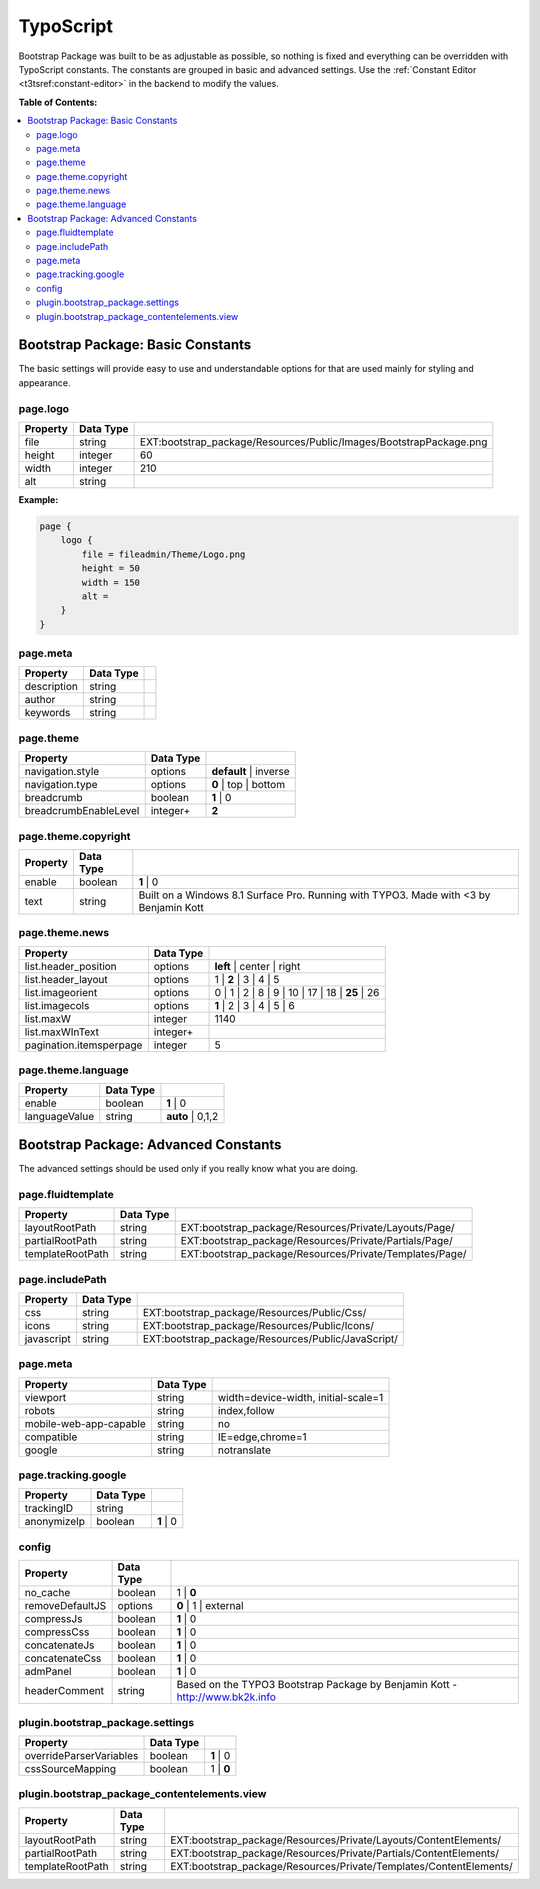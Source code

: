 ﻿.. include:: /Includes.rst.txt

.. index:: ! TypoScript
.. _typoscript:

==========
TypoScript
==========

Bootstrap Package was built to be as adjustable as possible, so nothing is fixed
and everything can be overridden with TypoScript constants. The constants are
grouped in basic and advanced settings. Use the :ref:`Constant Editor <t3tsref:constant-editor>`
in the backend to modify the values.

**Table of Contents:**

.. contents::
   :backlinks: top
   :class: compact-list
   :depth: 2
   :local:


Bootstrap Package: Basic Constants
==================================

The basic settings will provide easy to use and understandable options for that are used mainly for styling and appearance.


.. index:: TypoScript; page.logo

page.logo
---------

+-----------------------------------+---------------+-----------------------------------------------------------------------+
| Property                          | Data Type     |                                                                       |
+===================================+===============+=======================================================================+
| file                              | string        | EXT:bootstrap_package/Resources/Public/Images/BootstrapPackage.png    |
+-----------------------------------+---------------+-----------------------------------------------------------------------+
| height                            | integer       | 60                                                                    |
+-----------------------------------+---------------+-----------------------------------------------------------------------+
| width                             | integer       | 210                                                                   |
+-----------------------------------+---------------+-----------------------------------------------------------------------+
| alt                               | string        |                                                                       |
+-----------------------------------+---------------+-----------------------------------------------------------------------+

**Example:**

.. code-block:: typoscript

    page {
        logo {
            file = fileadmin/Theme/Logo.png
            height = 50
            width = 150
            alt =
        }
    }


.. TODO: This property seems to be outdated. There is a second "page.meta"
   further down.

page.meta
---------

+-----------------------------------+---------------+-----------------------------------------------------------------------+
| Property                          | Data Type     |                                                                       |
+===================================+===============+=======================================================================+
| description                       | string        |                                                                       |
+-----------------------------------+---------------+-----------------------------------------------------------------------+
| author                            | string        |                                                                       |
+-----------------------------------+---------------+-----------------------------------------------------------------------+
| keywords                          | string        |                                                                       |
+-----------------------------------+---------------+-----------------------------------------------------------------------+


.. index:: TypoScript; page.theme

page.theme
----------

+-----------------------------------+---------------+-----------------------------------------------------------------------+
| Property                          | Data Type     |                                                                       |
+===================================+===============+=======================================================================+
| navigation.style                  | options       | **default** | inverse                                                 |
+-----------------------------------+---------------+-----------------------------------------------------------------------+
| navigation.type                   | options       | **0** | top | bottom                                                  |
+-----------------------------------+---------------+-----------------------------------------------------------------------+
| breadcrumb                        | boolean       | **1** | 0                                                             |
+-----------------------------------+---------------+-----------------------------------------------------------------------+
| breadcrumbEnableLevel             | integer+      | **2**                                                                 |
+-----------------------------------+---------------+-----------------------------------------------------------------------+


.. index:: TypoScript; page.theme.copyright

page.theme.copyright
--------------------

+-----------------------------------+---------------+-----------------------------------------------------------------------+
| Property                          | Data Type     |                                                                       |
+===================================+===============+=======================================================================+
| enable                            | boolean       | **1** | 0                                                             |
+-----------------------------------+---------------+-----------------------------------------------------------------------+
| text                              | string        | Built on a Windows 8.1 Surface Pro. Running with TYPO3.               |
|                                   |               | Made with <3 by Benjamin Kott                                         |
+-----------------------------------+---------------+-----------------------------------------------------------------------+


.. index:: TypoScript; page.theme.news

page.theme.news
---------------

+-----------------------------------+---------------+-----------------------------------------------------------------------+
| Property                          | Data Type     |                                                                       |
+===================================+===============+=======================================================================+
| list.header_position              | options       | **left** | center | right                                             |
+-----------------------------------+---------------+-----------------------------------------------------------------------+
| list.header_layout                | options       | 1 | **2** | 3 | 4 | 5                                                 |
+-----------------------------------+---------------+-----------------------------------------------------------------------+
| list.imageorient                  | options       | 0 | 1 | 2 | 8 | 9 | 10 | 17 | 18 | **25** | 26                        |
+-----------------------------------+---------------+-----------------------------------------------------------------------+
| list.imagecols                    | options       | **1** | 2 | 3 | 4 | 5 | 6                                             |
+-----------------------------------+---------------+-----------------------------------------------------------------------+
| list.maxW                         | integer       | 1140                                                                  |
+-----------------------------------+---------------+-----------------------------------------------------------------------+
| list.maxWInText                   | integer+      |                                                                       |
+-----------------------------------+---------------+-----------------------------------------------------------------------+
| pagination.itemsperpage           | integer       | 5                                                                     |
+-----------------------------------+---------------+-----------------------------------------------------------------------+


.. index:: TypoScript; page.theme.language

page.theme.language
-------------------

+-----------------------------------+---------------+-----------------------------------------------------------------------+
| Property                          | Data Type     |                                                                       |
+===================================+===============+=======================================================================+
| enable                            | boolean       | **1** | 0                                                             |
+-----------------------------------+---------------+-----------------------------------------------------------------------+
| languageValue                     | string        | **auto** | 0,1,2                                                      |
+-----------------------------------+---------------+-----------------------------------------------------------------------+


Bootstrap Package: Advanced Constants
=====================================
The advanced settings should be used only if you really know what you are doing.


.. index:: TypoScript; page.fluidtemplate

page.fluidtemplate
------------------

+-----------------------------------+---------------+-----------------------------------------------------------------------+
| Property                          | Data Type     |                                                                       |
+===================================+===============+=======================================================================+
| layoutRootPath                    | string        | EXT:bootstrap_package/Resources/Private/Layouts/Page/                 |
+-----------------------------------+---------------+-----------------------------------------------------------------------+
| partialRootPath                   | string        | EXT:bootstrap_package/Resources/Private/Partials/Page/                |
+-----------------------------------+---------------+-----------------------------------------------------------------------+
| templateRootPath                  | string        | EXT:bootstrap_package/Resources/Private/Templates/Page/               |
+-----------------------------------+---------------+-----------------------------------------------------------------------+


.. index:: TypoScript; page.includePath

page.includePath
----------------

+-----------------------------------+---------------+-----------------------------------------------------------------------+
| Property                          | Data Type     |                                                                       |
+===================================+===============+=======================================================================+
| css                               | string        | EXT:bootstrap_package/Resources/Public/Css/                           |
+-----------------------------------+---------------+-----------------------------------------------------------------------+
| icons                             | string        | EXT:bootstrap_package/Resources/Public/Icons/                         |
+-----------------------------------+---------------+-----------------------------------------------------------------------+
| javascript                        | string        | EXT:bootstrap_package/Resources/Public/JavaScript/                    |
+-----------------------------------+---------------+-----------------------------------------------------------------------+


.. index:: TypoScript; page.meta

page.meta
---------

+-----------------------------------+---------------+-----------------------------------------------------------------------+
| Property                          | Data Type     |                                                                       |
+===================================+===============+=======================================================================+
| viewport                          | string        | width=device-width, initial-scale=1                                   |
+-----------------------------------+---------------+-----------------------------------------------------------------------+
| robots                            | string        | index,follow                                                          |
+-----------------------------------+---------------+-----------------------------------------------------------------------+
| mobile-web-app-capable            | string        | no                                                                    |
+-----------------------------------+---------------+-----------------------------------------------------------------------+
| compatible                        | string        | IE=edge,chrome=1                                                      |
+-----------------------------------+---------------+-----------------------------------------------------------------------+
| google                            | string        | notranslate                                                           |
+-----------------------------------+---------------+-----------------------------------------------------------------------+


.. index:: TypoScript; page.tracking.google

page.tracking.google
--------------------

+-----------------------------------+---------------+-----------------------------------------------------------------------+
| Property                          | Data Type     |                                                                       |
+===================================+===============+=======================================================================+
| trackingID                        | string        |                                                                       |
+-----------------------------------+---------------+-----------------------------------------------------------------------+
| anonymizeIp                       | boolean       | **1** | 0                                                             |
+-----------------------------------+---------------+-----------------------------------------------------------------------+


.. index:: TypoScript; config

config
------

+-----------------------------------+---------------+-----------------------------------------------------------------------+
| Property                          | Data Type     |                                                                       |
+===================================+===============+=======================================================================+
| no_cache                          | boolean       | 1 | **0**                                                             |
+-----------------------------------+---------------+-----------------------------------------------------------------------+
| removeDefaultJS                   | options       | **0** | 1 | external                                                  |
+-----------------------------------+---------------+-----------------------------------------------------------------------+
| compressJs                        | boolean       | **1** | 0                                                             |
+-----------------------------------+---------------+-----------------------------------------------------------------------+
| compressCss                       | boolean       | **1** | 0                                                             |
+-----------------------------------+---------------+-----------------------------------------------------------------------+
| concatenateJs                     | boolean       | **1** | 0                                                             |
+-----------------------------------+---------------+-----------------------------------------------------------------------+
| concatenateCss                    | boolean       | **1** | 0                                                             |
+-----------------------------------+---------------+-----------------------------------------------------------------------+
| admPanel                          | boolean       | **1** | 0                                                             |
+-----------------------------------+---------------+-----------------------------------------------------------------------+
| headerComment                     | string        | Based on the TYPO3 Bootstrap Package                                  |
|                                   |               | by Benjamin Kott - http://www.bk2k.info                               |
+-----------------------------------+---------------+-----------------------------------------------------------------------+


.. index:: TypoScript; plugin.bootstrap_package.settings

plugin.bootstrap_package.settings
---------------------------------

+-----------------------------------+---------------+-----------------------------------------------------------------------+
| Property                          | Data Type     |                                                                       |
+===================================+===============+=======================================================================+
| overrideParserVariables           | boolean       | **1** | 0                                                             |
+-----------------------------------+---------------+-----------------------------------------------------------------------+
| cssSourceMapping                  | boolean       | 1 | **0**                                                             |
+-----------------------------------+---------------+-----------------------------------------------------------------------+


.. index:: TypoScript; plugin.bootstrap_package_contentelements.view

plugin.bootstrap_package_contentelements.view
---------------------------------------------

+-----------------------------------+---------------+-----------------------------------------------------------------------+
| Property                          | Data Type     |                                                                       |
+===================================+===============+=======================================================================+
| layoutRootPath                    | string        | EXT:bootstrap_package/Resources/Private/Layouts/ContentElements/      |
+-----------------------------------+---------------+-----------------------------------------------------------------------+
| partialRootPath                   | string        | EXT:bootstrap_package/Resources/Private/Partials/ContentElements/     |
+-----------------------------------+---------------+-----------------------------------------------------------------------+
| templateRootPath                  | string        | EXT:bootstrap_package/Resources/Private/Templates/ContentElements/    |
+-----------------------------------+---------------+-----------------------------------------------------------------------+
